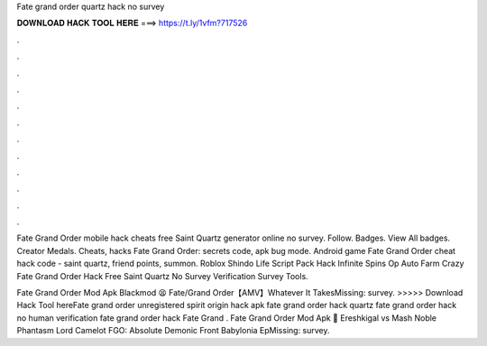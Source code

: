 Fate grand order quartz hack no survey



𝐃𝐎𝐖𝐍𝐋𝐎𝐀𝐃 𝐇𝐀𝐂𝐊 𝐓𝐎𝐎𝐋 𝐇𝐄𝐑𝐄 ===> https://t.ly/1vfm?717526



.



.



.



.



.



.



.



.



.



.



.



.

Fate Grand Order mobile hack cheats free Saint Quartz generator online no survey. Follow. Badges. View All badges. Creator Medals. Cheats, hacks Fate Grand Order: secrets code, apk bug mode. Android game Fate Grand Order cheat hack code - saint quartz, friend points, summon. Roblox Shindo Life Script Pack Hack Infinite Spins Op Auto Farm Crazy Fate Grand Order Hack Free Saint Quartz No Survey Verification Survey Tools.

Fate Grand Order Mod Apk Blackmod 😫 Fate/Grand Order【AMV】Whatever It TakesMissing: survey. >>>>> Download Hack Tool hereFate grand order unregistered spirit origin hack apk fate grand order hack quartz fate grand order hack no human verification fate grand order hack Fate Grand . Fate Grand Order Mod Apk 🌻 Ereshkigal vs Mash Noble Phantasm Lord Camelot FGO: Absolute Demonic Front Babylonia EpMissing: survey.
